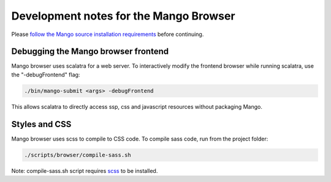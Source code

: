 Development notes for the Mango Browser
=======================================

Please `follow the Mango source installation requirements <../installation/source.html>`__ before continuing.


Debugging the Mango browser frontend
------------------------------------

Mango browser uses scalatra for a web server. To interactively modify the frontend browser while running scalatra, use the "-debugFrontend" flag:

.. code:: bash

	./bin/mango-submit <args> -debugFrontend


This allows scalatra to directly access ssp, css and javascript resources without packaging Mango.


Styles and CSS
--------------

Mango browser uses scss to compile to CSS code. To compile sass code, run from the project folder:

.. code:: bash

	./scripts/browser/compile-sass.sh


Note: compile-sass.sh script requires `scss <https://sass-lang.com/install>`__  to be installed.